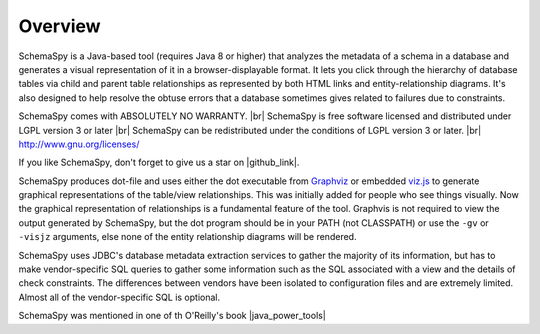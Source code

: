 .. |br| raw:: html

   <br />

.. |github_link| raw:: html

   <a href="https://github.com/schemaspy/schemaspy" target="_blank">Github</a>


.. |java_power_tools| raw:: html

   <a href="http://my.safaribooksonline.com/9780596527938/I_book_d1e1d1e112?portal=oreilly#X2ludGVybmFsX0h0bWxWaWV3P3htbGlkPTk3ODA1OTY1Mjc5MzglMkZjaDEyJnF1ZXJ5PQ==" target="_blank">Java Power Tools</a>


Overview
===================

SchemaSpy is a Java-based tool (requires Java 8 or higher) that analyzes the metadata of a schema in a database and generates a visual representation of it in a browser-displayable format.
It lets you click through the hierarchy of database tables via child and parent table relationships as represented by both HTML links and entity-relationship diagrams.
It's also designed to help resolve the obtuse errors that a database sometimes gives related to failures due to constraints.

SchemaSpy comes with ABSOLUTELY NO WARRANTY. |br|
SchemaSpy is free software licensed and distributed under LGPL version 3 or later |br|
SchemaSpy can be redistributed under the conditions of LGPL version 3 or later. |br|
http://www.gnu.org/licenses/

If you like SchemaSpy, don't forget to give us a star on |github_link|.

SchemaSpy produces dot-file and uses either the dot executable from `Graphviz <http://www.graphviz.org/>`_ or embedded `viz.js <https://github.com/mdaines/viz.js>`_ to generate graphical representations of the table/view relationships. This was initially added for people who see things visually.
Now the graphical representation of relationships is a fundamental feature of the tool. Graphvis is not required to view the output generated by SchemaSpy, but the dot program should be in your PATH
(not CLASSPATH) or use the ``-gv`` or ``-visjz`` arguments, else none of the entity relationship diagrams will be rendered.

SchemaSpy uses JDBC's database metadata extraction services to gather the majority of its information, but has to make vendor-specific SQL queries to gather some information such as the SQL associated with a view and the details of check constraints.
The differences between vendors have been isolated to configuration files and are extremely limited. Almost all of the vendor-specific SQL is optional.

SchemaSpy was mentioned in one of th  O'Reilly's book |java_power_tools|